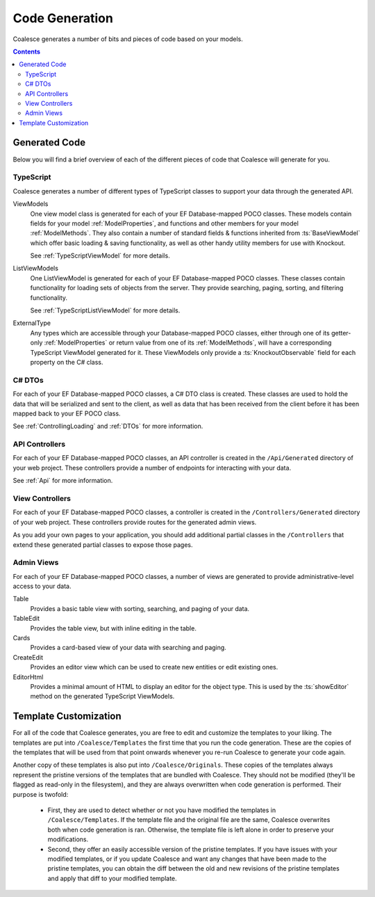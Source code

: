 Code Generation
===============

Coalesce generates a number of bits and pieces of code based on your models.

.. contents:: Contents
    :local:



Generated Code
--------------

Below you will find a brief overview of each of the different pieces of code that Coalesce will generate for you.


TypeScript
..........

Coalesce generates a number of different types of TypeScript classes to support your data through the generated API.

ViewModels
    One view model class is generated for each of your EF Database-mapped POCO classes. These models contain fields for your model :ref:`ModelProperties`, and functions and other members for your model :ref:`ModelMethods`. They also contain a number of standard fields & functions inherited from :ts:`BaseViewModel` which offer basic loading & saving functionality, as well as other handy utility members for use with Knockout.

    See :ref:`TypeScriptViewModel` for more details.

ListViewModels
    One ListViewModel is generated for each of your EF Database-mapped POCO classes. These classes contain functionality for loading sets of objects from the server. They provide searching, paging, sorting, and filtering functionality.

    See :ref:`TypeScriptListViewModel` for more details.

ExternalType
    Any types which are accessible through your Database-mapped POCO classes, either through one of its getter-only :ref:`ModelProperties` or return value from one of its :ref:`ModelMethods`, will have a corresponding TypeScript ViewModel generated for it. These ViewModels only provide a :ts:`KnockoutObservable` field for each property on the C# class.


C# DTOs
.......

For each of your EF Database-mapped POCO classes, a C# DTO class is created. These classes are used to hold the data that will be serialized and sent to the client, as well as data that has been received from the client before it has been mapped back to your EF POCO class.

See :ref:`ControllingLoading` and :ref:`DTOs` for more information.


API Controllers
...............

For each of your EF Database-mapped POCO classes, an API controller is created in the ``/Api/Generated`` directory of your web project. These controllers provide a number of endpoints for interacting with your data.

See :ref:`Api` for more information.


View Controllers
................

For each of your EF Database-mapped POCO classes, a controller is created in the ``/Controllers/Generated`` directory of your web project. These controllers provide routes for the generated admin views.

As you add your own pages to your application, you should add additional partial classes in the ``/Controllers`` that extend these generated partial classes to expose those pages.


Admin Views
...........

For each of your EF Database-mapped POCO classes, a number of views are generated to provide administrative-level access to your data.

Table
    Provides a basic table view with sorting, searching, and paging of your data.

TableEdit
    Provides the table view, but with inline editing in the table.

Cards
    Provides a card-based view of your data with searching and paging.

CreateEdit
    Provides an editor view which can be used to create new entities or edit existing ones.

EditorHtml
    Provides a minimal amount of HTML to display an editor for the object type. This is used by the :ts:`showEditor` method on the generated TypeScript ViewModels.


Template Customization
----------------------

For all of the code that Coalesce generates, you are free to edit and customize the templates to your liking. The templates are put into ``/Coalesce/Templates`` the first time that you run the code generation. These are the copies of the templates that will be used from that point onwards whenever you re-run Coalesce to generate your code again.

Another copy of these templates is also put into ``/Coalesce/Originals``. These copies of the templates always represent the pristine versions of the templates that are bundled with Coalesce. They should not be modified (they'll be flagged as read-only in the filesystem), and they are always overwritten when code generation is performed. Their purpose is twofold:

    - First, they are used to detect whether or not you have modified the templates in ``/Coalesce/Templates``. If the template file and the original file are the same, Coalesce overwrites both when code generation is ran. Otherwise, the template file is left alone in order to preserve your modifications.
    - Second, they offer an easily accessible version of the pristine templates. If you have issues with your modified templates, or if you update Coalesce and want any changes that have been made to the pristine templates, you can obtain the diff between the old and new revisions of the pristine templates and apply that diff to your modified template.